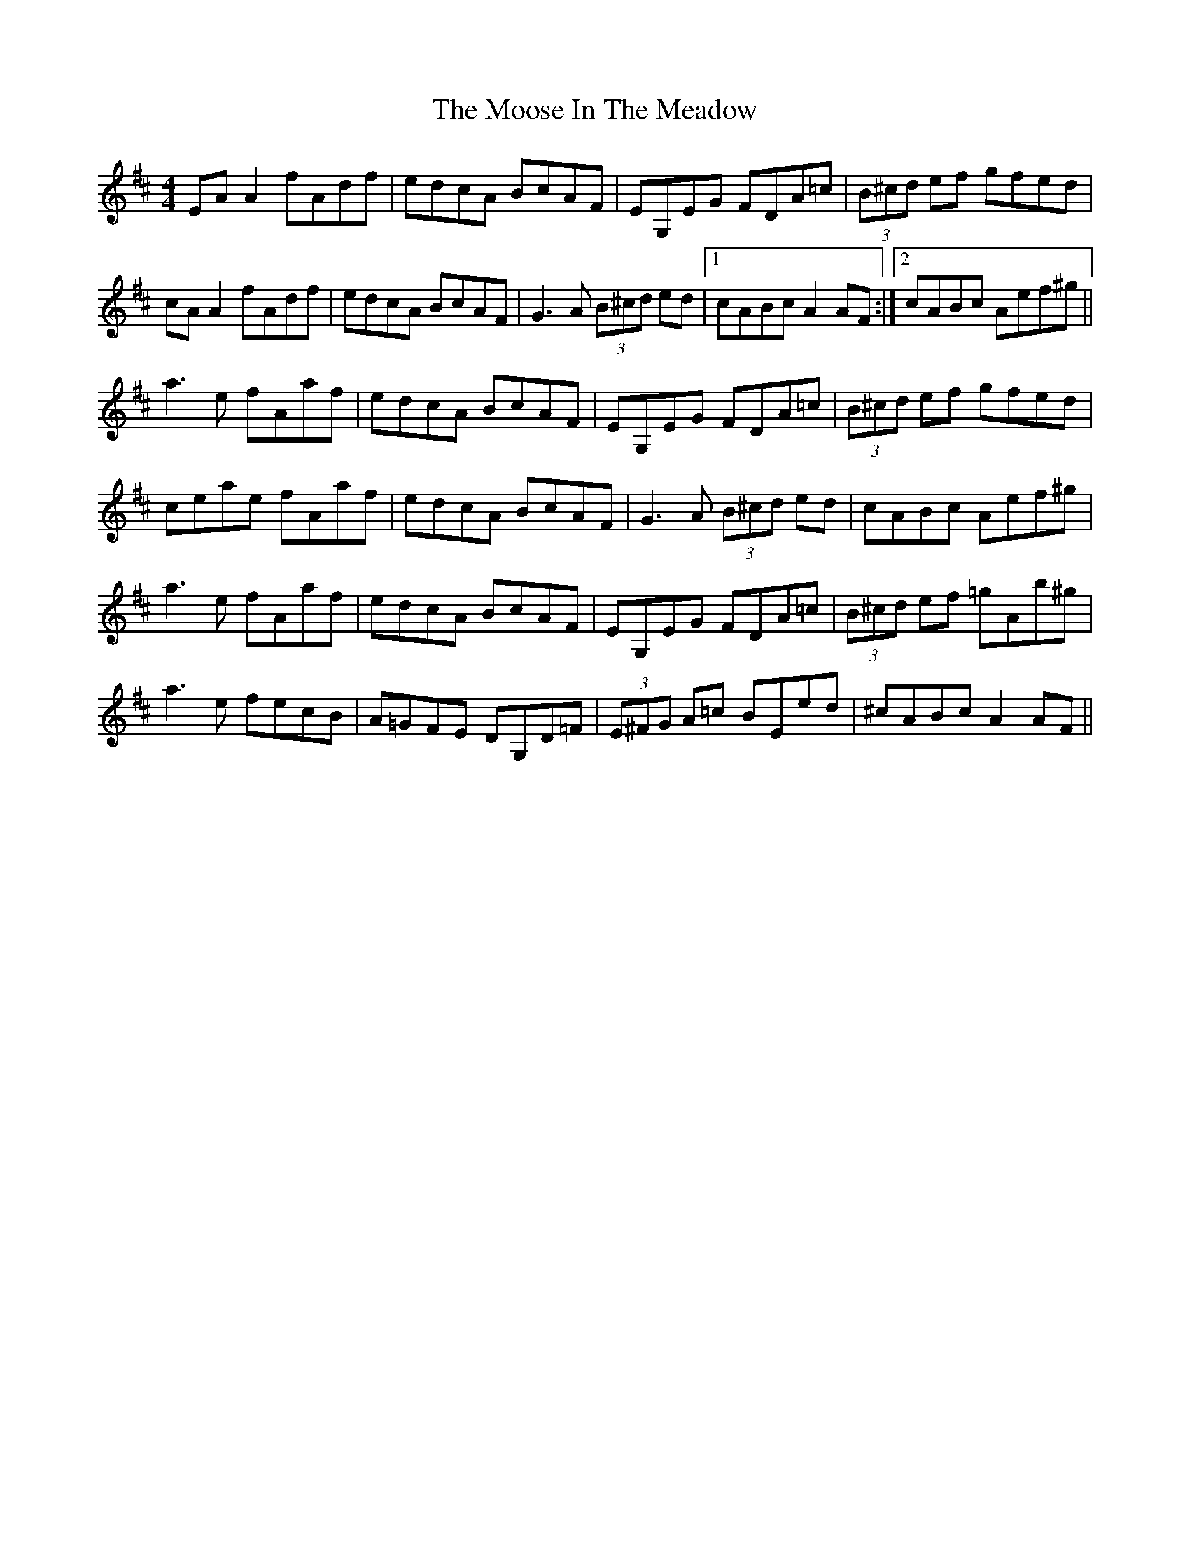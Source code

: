 X: 27642
T: Moose In The Meadow, The
R: reel
M: 4/4
K: Amixolydian
EAA2 fAdf|edcA BcAF|EG,EG FDA=c|(3B^cd ef gfed|
cAA2 fAdf|edcA BcAF|G3A (3B^cd ed|1 cABc A2AF:|2 cABc Aef^g||
a3e fAaf|edcA BcAF|EG,EG FDA=c|(3B^cd ef gfed|
ceae fAaf|edcA BcAF|G3A (3B^cd ed|cABc Aef^g|
a3e fAaf|edcA BcAF|EG,EG FDA=c|(3B^cd ef =gAb^g|
a3e fecB|A=GFE DG,D=F|(3E^FG A=c BEed|^cABc A2AF||

